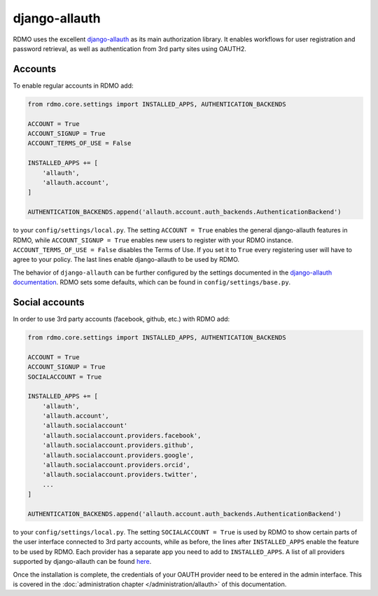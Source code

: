 django-allauth
~~~~~~~~~~~~~~

RDMO uses the excellent `django-allauth <http://www.intenct.nl/projects/django-allauth>`_ as its main authorization library. It enables workflows for user registration and password retrieval, as well as authentication from 3rd party sites using OAUTH2.

Accounts
````````

To enable regular accounts in RDMO add:

.. code:: python

    from rdmo.core.settings import INSTALLED_APPS, AUTHENTICATION_BACKENDS

    ACCOUNT = True
    ACCOUNT_SIGNUP = True
    ACCOUNT_TERMS_OF_USE = False

    INSTALLED_APPS += [
        'allauth',
        'allauth.account',
    ]

    AUTHENTICATION_BACKENDS.append('allauth.account.auth_backends.AuthenticationBackend')

to your ``config/settings/local.py``. The setting ``ACCOUNT = True`` enables the general django-allauth features in RDMO, while ``ACCOUNT_SIGNUP = True`` enables new users to register with your RDMO instance. ``ACCOUNT_TERMS_OF_USE = False`` disables the Terms of Use. If you set it to ``True`` every registering user will have to agree to your policy. The last lines enable django-allauth to be used by RDMO.

The behavior of ``django-allauth`` can be further configured by the settings documented in the `django-allauth documentation <http://django-allauth.readthedocs.io/en/latest/configuration.html>`_. RDMO sets some defaults, which can be found in ``config/settings/base.py``.


Social accounts
```````````````

In order to use 3rd party accounts (facebook, github, etc.) with RDMO add:

.. code:: python

    from rdmo.core.settings import INSTALLED_APPS, AUTHENTICATION_BACKENDS

    ACCOUNT = True
    ACCOUNT_SIGNUP = True
    SOCIALACCOUNT = True

    INSTALLED_APPS += [
        'allauth',
        'allauth.account',
        'allauth.socialaccount'
        'allauth.socialaccount.providers.facebook',
        'allauth.socialaccount.providers.github',
        'allauth.socialaccount.providers.google',
        'allauth.socialaccount.providers.orcid',
        'allauth.socialaccount.providers.twitter',
        ...
    ]

    AUTHENTICATION_BACKENDS.append('allauth.account.auth_backends.AuthenticationBackend')

to your ``config/settings/local.py``. The setting ``SOCIALACCOUNT = True`` is used by RDMO to show certain parts of the user interface connected to 3rd party accounts, while as before, the lines after ``INSTALLED_APPS`` enable the feature to be used by RDMO. Each provider has a separate app you need to add to ``INSTALLED_APPS``. A list of all providers supported by django-allauth can be found `here <http://django-allauth.readthedocs.io/en/latest/providers.html>`_.

Once the installation is complete, the credentials of your OAUTH provider need to be entered in the admin interface. This is covered in the :doc:`administration chapter </administration/allauth>` of this documentation.

